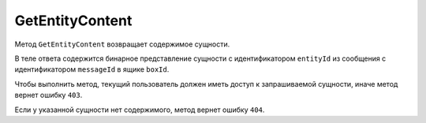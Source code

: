 GetEntityContent
================

Метод ``GetEntityContent`` возвращает содержимое сущности.

.. http:get:: /V4/GetEntityContent

	:queryparam boxId: идентификатор ящика организации.
	:queryparam messageId: идентификатор сообщения.
	:queryparam entityId: идентификатор сущности.

	:requestheader Authorization: необходимые данные для :doc:`авторизации <../Authorization>`. 

	:statuscode 200: операция успешно завершена.
	:statuscode 400: данные в запросе имеют неверный формат или отсутствуют обязательные параметры.
	:statuscode 401: в запросе отсутствует HTTP-заголовок ``Authorization`` или в этом заголовке содержатся некорректные авторизационные данные.
	:statuscode 403: доступ к ящику с предоставленным авторизационным токеном запрещен.
	:statuscode 404: в указанном ящике нет сообщения с идентификатором ``messageId``, либо в указанном сообщении нет сущности с идентификатором ``entityId``, либо у указанной сущности отсутствует содержимое.
	:statuscode 405: используется неподходящий HTTP-метод.
	:statuscode 500: при обработке запроса возникла непредвиденная ошибка.
	
В теле ответа содержится бинарное представление сущности с идентификатором ``entityId`` из сообщения с идентификатором ``messageId`` в ящике ``boxId``.

Чтобы выполнить метод, текущий пользователь должен иметь доступ к запрашиваемой сущности, иначе метод вернет ошибку ``403``.

Если у указанной сущности нет содержимого, метод вернет ошибку ``404``.